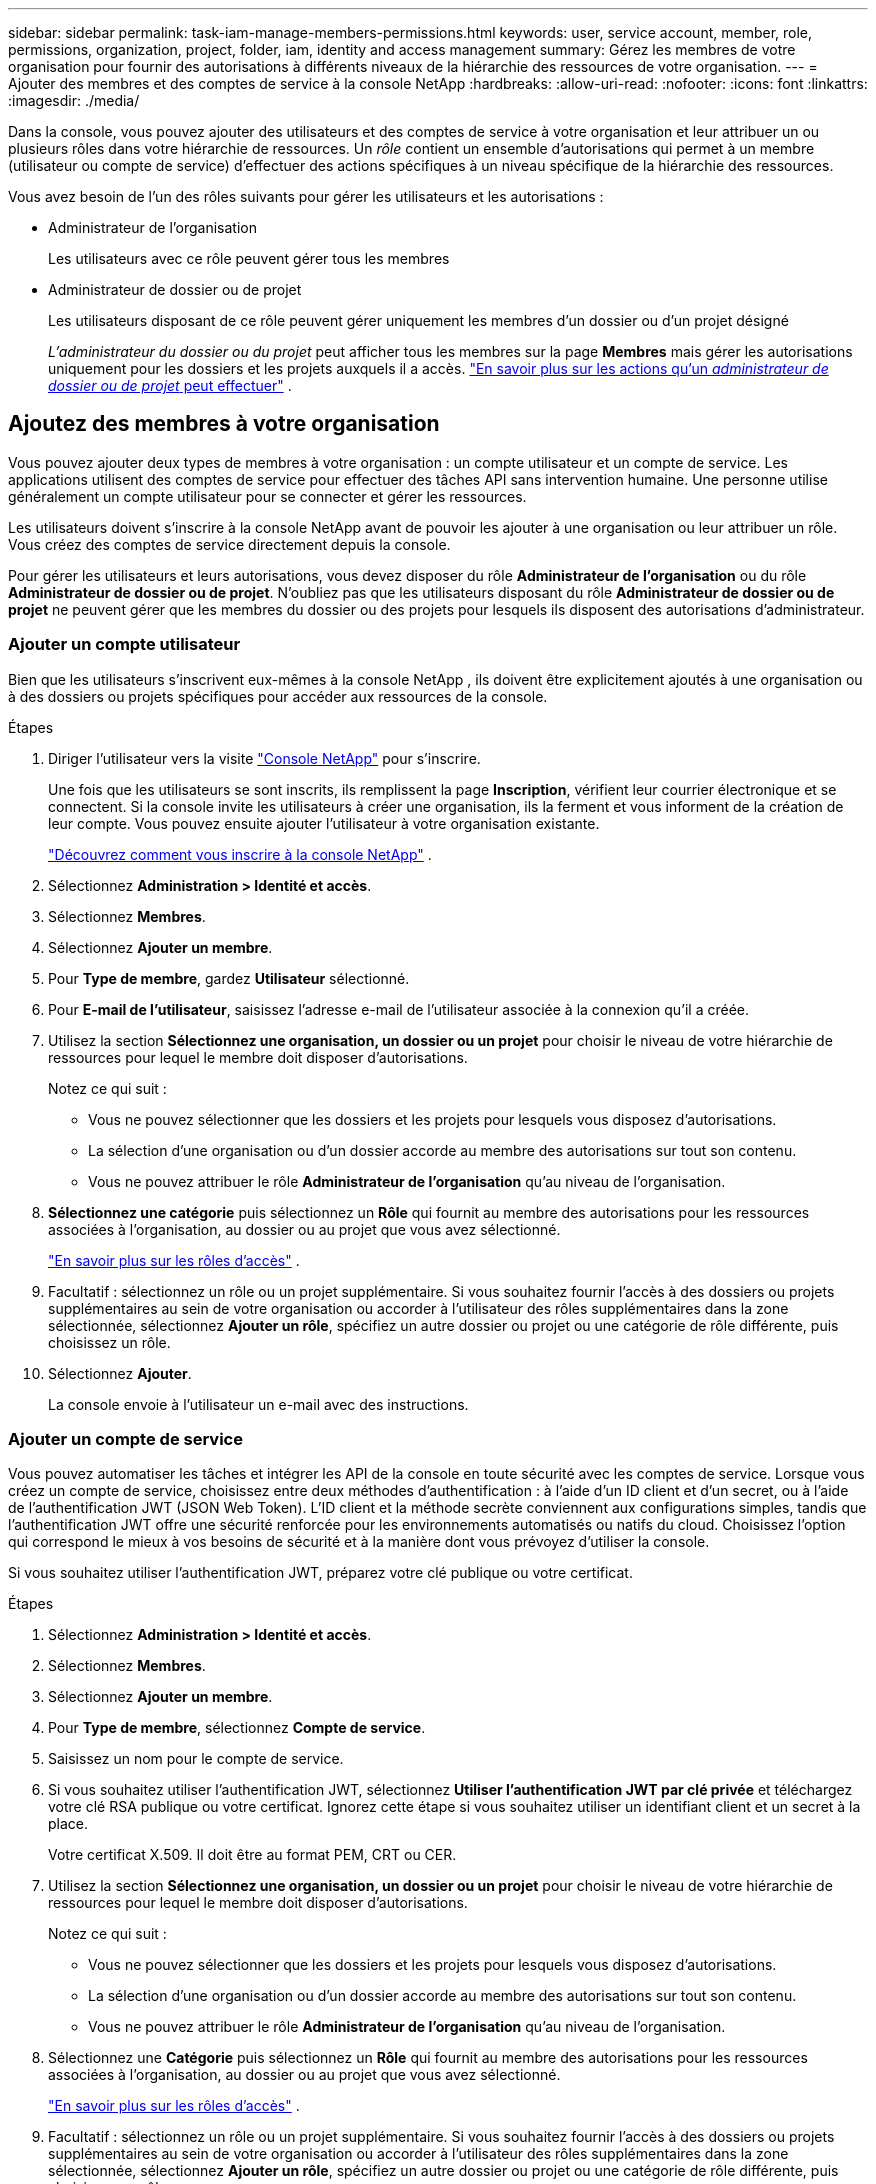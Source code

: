 ---
sidebar: sidebar 
permalink: task-iam-manage-members-permissions.html 
keywords: user, service account, member, role, permissions, organization, project, folder, iam, identity and access management 
summary: Gérez les membres de votre organisation pour fournir des autorisations à différents niveaux de la hiérarchie des ressources de votre organisation. 
---
= Ajouter des membres et des comptes de service à la console NetApp
:hardbreaks:
:allow-uri-read: 
:nofooter: 
:icons: font
:linkattrs: 
:imagesdir: ./media/


[role="lead"]
Dans la console, vous pouvez ajouter des utilisateurs et des comptes de service à votre organisation et leur attribuer un ou plusieurs rôles dans votre hiérarchie de ressources.  Un _rôle_ contient un ensemble d’autorisations qui permet à un membre (utilisateur ou compte de service) d’effectuer des actions spécifiques à un niveau spécifique de la hiérarchie des ressources.

Vous avez besoin de l’un des rôles suivants pour gérer les utilisateurs et les autorisations :

* Administrateur de l'organisation
+
Les utilisateurs avec ce rôle peuvent gérer tous les membres

* Administrateur de dossier ou de projet
+
Les utilisateurs disposant de ce rôle peuvent gérer uniquement les membres d'un dossier ou d'un projet désigné

+
_L'administrateur du dossier ou du projet_ peut afficher tous les membres sur la page *Membres* mais gérer les autorisations uniquement pour les dossiers et les projets auxquels il a accès. link:reference-iam-predefined-roles.html["En savoir plus sur les actions qu'un _administrateur de dossier ou de projet_ peut effectuer"] .





== Ajoutez des membres à votre organisation

Vous pouvez ajouter deux types de membres à votre organisation : un compte utilisateur et un compte de service. Les applications utilisent des comptes de service pour effectuer des tâches API sans intervention humaine.  Une personne utilise généralement un compte utilisateur pour se connecter et gérer les ressources.

Les utilisateurs doivent s'inscrire à la console NetApp avant de pouvoir les ajouter à une organisation ou leur attribuer un rôle.  Vous créez des comptes de service directement depuis la console.

Pour gérer les utilisateurs et leurs autorisations, vous devez disposer du rôle *Administrateur de l'organisation* ou du rôle *Administrateur de dossier ou de projet*.  N'oubliez pas que les utilisateurs disposant du rôle *Administrateur de dossier ou de projet* ne peuvent gérer que les membres du dossier ou des projets pour lesquels ils disposent des autorisations d'administrateur.



=== Ajouter un compte utilisateur

Bien que les utilisateurs s'inscrivent eux-mêmes à la console NetApp , ils doivent être explicitement ajoutés à une organisation ou à des dossiers ou projets spécifiques pour accéder aux ressources de la console.

.Étapes
. Diriger l'utilisateur vers la visite https://console.netapp.com/["Console NetApp"^] pour s'inscrire.
+
Une fois que les utilisateurs se sont inscrits, ils remplissent la page *Inscription*, vérifient leur courrier électronique et se connectent. Si la console invite les utilisateurs à créer une organisation, ils la ferment et vous informent de la création de leur compte.  Vous pouvez ensuite ajouter l’utilisateur à votre organisation existante.

+
link:task-sign-up-saas.html["Découvrez comment vous inscrire à la console NetApp"] .

. Sélectionnez *Administration > Identité et accès*.
. Sélectionnez *Membres*.
. Sélectionnez *Ajouter un membre*.
. Pour *Type de membre*, gardez *Utilisateur* sélectionné.
. Pour *E-mail de l'utilisateur*, saisissez l'adresse e-mail de l'utilisateur associée à la connexion qu'il a créée.
. Utilisez la section *Sélectionnez une organisation, un dossier ou un projet* pour choisir le niveau de votre hiérarchie de ressources pour lequel le membre doit disposer d'autorisations.
+
Notez ce qui suit :

+
** Vous ne pouvez sélectionner que les dossiers et les projets pour lesquels vous disposez d'autorisations.
** La sélection d’une organisation ou d’un dossier accorde au membre des autorisations sur tout son contenu.
** Vous ne pouvez attribuer le rôle *Administrateur de l'organisation* qu'au niveau de l'organisation.


. *Sélectionnez une catégorie* puis sélectionnez un *Rôle* qui fournit au membre des autorisations pour les ressources associées à l'organisation, au dossier ou au projet que vous avez sélectionné.
+
link:reference-iam-predefined-roles.html["En savoir plus sur les rôles d'accès"] .

. Facultatif : sélectionnez un rôle ou un projet supplémentaire.  Si vous souhaitez fournir l'accès à des dossiers ou projets supplémentaires au sein de votre organisation ou accorder à l'utilisateur des rôles supplémentaires dans la zone sélectionnée, sélectionnez *Ajouter un rôle*, spécifiez un autre dossier ou projet ou une catégorie de rôle différente, puis choisissez un rôle.
. Sélectionnez *Ajouter*.
+
La console envoie à l'utilisateur un e-mail avec des instructions.





=== Ajouter un compte de service

Vous pouvez automatiser les tâches et intégrer les API de la console en toute sécurité avec les comptes de service.  Lorsque vous créez un compte de service, choisissez entre deux méthodes d’authentification : à l’aide d’un ID client et d’un secret, ou à l’aide de l’authentification JWT (JSON Web Token).  L'ID client et la méthode secrète conviennent aux configurations simples, tandis que l'authentification JWT offre une sécurité renforcée pour les environnements automatisés ou natifs du cloud.  Choisissez l’option qui correspond le mieux à vos besoins de sécurité et à la manière dont vous prévoyez d’utiliser la console.

Si vous souhaitez utiliser l’authentification JWT, préparez votre clé publique ou votre certificat.

.Étapes
. Sélectionnez *Administration > Identité et accès*.
. Sélectionnez *Membres*.
. Sélectionnez *Ajouter un membre*.
. Pour *Type de membre*, sélectionnez *Compte de service*.
. Saisissez un nom pour le compte de service.
. Si vous souhaitez utiliser l’authentification JWT, sélectionnez *Utiliser l’authentification JWT par clé privée* et téléchargez votre clé RSA publique ou votre certificat.  Ignorez cette étape si vous souhaitez utiliser un identifiant client et un secret à la place.
+
Votre certificat X.509.  Il doit être au format PEM, CRT ou CER.

. Utilisez la section *Sélectionnez une organisation, un dossier ou un projet* pour choisir le niveau de votre hiérarchie de ressources pour lequel le membre doit disposer d'autorisations.
+
Notez ce qui suit :

+
** Vous ne pouvez sélectionner que les dossiers et les projets pour lesquels vous disposez d'autorisations.
** La sélection d’une organisation ou d’un dossier accorde au membre des autorisations sur tout son contenu.
** Vous ne pouvez attribuer le rôle *Administrateur de l'organisation* qu'au niveau de l'organisation.


. Sélectionnez une *Catégorie* puis sélectionnez un *Rôle* qui fournit au membre des autorisations pour les ressources associées à l'organisation, au dossier ou au projet que vous avez sélectionné.
+
link:reference-iam-predefined-roles.html["En savoir plus sur les rôles d'accès"] .

. Facultatif : sélectionnez un rôle ou un projet supplémentaire.  Si vous souhaitez fournir l'accès à des dossiers ou projets supplémentaires au sein de votre organisation ou accorder à l'utilisateur des rôles supplémentaires dans la zone sélectionnée, sélectionnez *Ajouter un rôle*, spécifiez un autre dossier ou projet ou une catégorie de rôle différente, puis choisissez un rôle.
. Si vous n’avez pas choisi d’utiliser l’authentification JWT, téléchargez ou copiez l’ID client et le secret client.  + La console affiche le secret du client une seule fois.  Copiez-le en toute sécurité ; vous pourrez le recréer plus tard si nécessaire.
. Si vous avez choisi l’authentification JWT, téléchargez ou copiez l’ID client et l’audience JWT.  Ces informations ne sont affichées qu'une seule fois et ne peuvent pas être récupérées ultérieurement.
. Sélectionnez *Fermer*.




== Afficher les membres de l'organisation

Pour comprendre quelles ressources et autorisations sont disponibles pour un membre, vous pouvez afficher les rôles attribués au membre à différents niveaux de la hiérarchie des ressources de votre organisation.link:task-iam-manage-roles.html["Découvrez comment utiliser les rôles pour contrôler l’accès aux ressources de la console."^]

Vous pouvez afficher les comptes d'utilisateurs et les comptes de service à partir de la page *Membres*.


NOTE: Vous pouvez également afficher tous les membres associés à un dossier ou à un projet spécifique. link:task-iam-manage-folders-projects.html#view-associated-resources-members["Apprendre encore plus"] .

.Étapes
. Sélectionnez *Administration > Identité et accès*.
. Sélectionnez *Membres*.
+
Le tableau *Membres* répertorie les membres de votre organisation.

. Depuis la page *Membres*, accédez à un membre dans le tableau, sélectionnezimage:icon-action.png["Une icône composée de trois points côte à côte"] puis sélectionnez *Afficher les détails*.




== Supprimer un membre de votre organisation

Vous devrez peut-être supprimer un membre de votre organisation, par exemple s'il quitte votre entreprise.

Le système supprime les autorisations du membre mais conserve ses comptes de console et de site de support NetApp .

.Étapes
. Depuis la page *Membres*, accédez à un membre dans le tableau, sélectionnezimage:icon-action.png["Une icône composée de trois points côte à côte"] puis sélectionnez *Supprimer l'utilisateur*.
. Confirmez que vous souhaitez supprimer le membre de votre organisation.




== Recréer les informations d'identification pour un compte de service

Créez de nouvelles informations d’identification si vous les perdez ou si vous devez les mettre à jour.

Lorsque vous recréez les informations d’identification, vous supprimez les informations d’identification existantes pour le compte de service et en créez de nouvelles. Vous ne pouvez pas utiliser les informations d'identification précédentes.

.Étapes
. Sélectionnez *Administration > Identité et accès*.
. Sélectionnez *Membres*.
. Dans le tableau *Membres*, accédez à un compte de service, sélectionnezimage:icon-action.png["Une icône composée de trois points côte à côte"] puis sélectionnez *Recréer les secrets*.
. Sélectionnez *Recréer*.
. Téléchargez ou copiez l'ID client et le secret client.  + Le secret client ne s'affiche qu'une seule fois. Copiez-le ou téléchargez-le et stockez-le en toute sécurité.




== Gérer l'authentification multifacteur (MFA) d'un utilisateur

Si un utilisateur perd l’accès à son périphérique MFA, vous pouvez supprimer ou désactiver sa configuration MFA.

Les utilisateurs doivent reconfigurer MFA lors de la connexion après la suppression.  Si l'utilisateur n'a perdu l'accès à son appareil MFA que temporairement, il peut utiliser le code de récupération qu'il a enregistré lors de la configuration de MFA pour se connecter.

S'ils ne disposent pas de leur code de récupération, désactivez temporairement MFA pour autoriser la connexion. Lorsque vous désactivez l'authentification multifacteur pour un utilisateur, elle est désactivée pendant huit heures seulement, puis réactivée automatiquement. L'utilisateur est autorisé à se connecter une fois pendant cette période sans MFA. Après les huit heures, l’utilisateur doit utiliser MFA pour se connecter.


NOTE: Pour gérer l'authentification multifacteur d'un utilisateur, vous devez disposer d'une adresse e-mail dans le même domaine que l'utilisateur concerné.

.Étapes
. Sélectionnez *Administration > Identité et accès*.
. Sélectionnez *Membres*.
+
Le tableau *Membres* répertorie les membres de votre organisation.

. Depuis la page *Membres*, accédez à un membre dans le tableau, sélectionnezimage:icon-action.png["Une icône composée de trois points côte à côte"] puis sélectionnez *Gérer l'authentification multifacteur*.
. Choisissez de supprimer ou de désactiver la configuration MFA de l'utilisateur.

